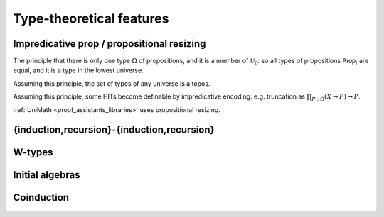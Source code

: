 Type-theoretical features
=========================

.. todo::
   heterogeneous Id types (used in e.g. cubicaltt)

Impredicative prop / propositional resizing
-------------------------------------------

The principle that there is only one type :math:`\Omega` of
propositions, and it is a member of :math:`\mathcal{U}_0`: so all types
of propositions :math:`\mathsf{Prop}_i` are equal, and it is a type in
the lowest universe.

Assuming this principle, the set of types of any universe is a topos.

Assuming this principle, some HITs become definable by impredicative
encoding: e.g. truncation as :math:`\prod_{P:\Omega}(X\to P)\to P`.

:ref:`UniMath <proof_assistants_libraries>` uses propositional
resizing.

.. _induction_recursion:

{induction,recursion}-{induction,recursion}
-------------------------------------------

.. todo:: they are different, and neither is a generalisation of the
          other: see forsberg's papers

.. _w_types:

W-types
--------

.. todo:: aka GADTs (?): every instance of a datatype declaration is
          really just a W-type. compare with unimath (which doesn't
          assume to have them)

Initial algebras
----------------

Coinduction
-----------

.. todo::
   - pi-types
   - altenkirch's presentation?
